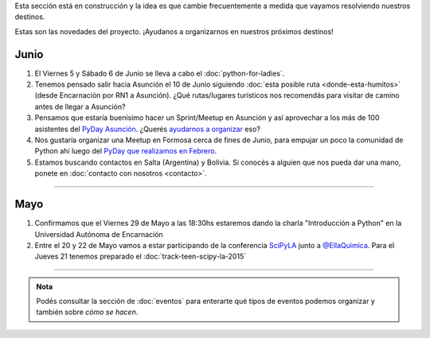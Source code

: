 .. title: Novedades
.. slug: novedades
.. date: 2015-06-01 12:07:17 UTC-03:00
.. tags: 
.. category: 
.. link: 
.. description: 
.. type: text


.. class:: alert alert-info

   Esta sección está en construcción y la idea es que cambie
   frecuentemente a medida que vayamos resolviendo nuestros destinos.

Estas son las novedades del proyecto. ¡Ayudanos a organizarnos en
nuestros próximos destinos!

Junio
-----

#. El Viernes 5 y Sábado 6 de Junio se lleva a cabo el :doc:`python-for-ladies`.

#. Tenemos pensado salir hacia Asunción el 10 de Junio siguiendo
   :doc:`esta posible ruta <donde-esta-humitos>` (desde Encarnación por
   RN1 a Asunción). ¿Qué rutas/lugares turísticos nos recomendás para
   visitar de camino antes de llegar a Asunción?

#. Pensamos que estaría buenísimo hacer un Sprint/Meetup en Asunción y
   así aprovechar a los más de 100 asistentes del `PyDay Asunción
   <http://elblogdehumitos.com.ar/posts/pydayasuncion-un-exito-arrollador/>`_. ¿Querés
   `ayudarnos a organizar
   <https://groups.google.com/forum/#!topic/python-paraguay/E06VeJ6hqfc>`_
   eso?

#. Nos gustaría organizar una Meetup en Formosa cerca de fines de
   Junio, para empujar un poco la comunidad de Python ahí luego del
   `PyDay que realizamos en Febrero
   <http://elblogdehumitos.com.ar/posts/pyday-formosa/>`_.

#. Estamos buscando contactos en Salta (Argentina) y Bolivia. Si
   conocés a alguien que nos pueda dar una mano, ponete en
   :doc:`contacto con nosotros <contacto>`.

----

Mayo
----

#. Confirmamos que el Viernes 29 de Mayo a las 18:30hs estaremos dando
   la charla "Introducción a Python" en la Universidad Autónoma de
   Encarnación

#. Entre el 20 y 22 de Mayo vamos a estar participando de la
   conferencia SciPyLA_ junto a `@EllaQuimica`_. Para el Jueves 21
   tenemos preparado el :doc:`track-teen-scipy-la-2015`

----

.. admonition:: Nota

   Podés consultar la sección de :doc:`eventos` para enterarte qué
   tipos de eventos podemos organizar y también sobre *cómo se hacen*.


.. raw:: html

   <script type="text/javascript">
     for (i=0;i < document.getElementsByTagName('ol').length;i++) {
         document.getElementsByTagName('ol')[i].reversed = 't';
     }
   </script>


.. _@EllaQuimica: https://twitter.com/EllaQuimica/
.. _SciPyLA: http://scipyla.org/conf/2015/
